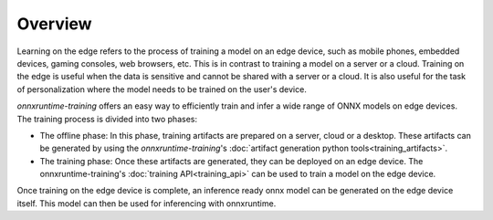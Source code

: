 Overview
=========

Learning on the edge refers to the process of training a model on an edge device, such as mobile phones, embedded devices, gaming consoles, web browsers, etc. This is in contrast to training a model on a server or a cloud. Training on the edge is useful when the data is sensitive and cannot be shared with a server or a cloud. It is also useful for the task of personalization where the model needs to be trained on the user's device.

`onnxruntime-training` offers an easy way to efficiently train and infer a wide range of ONNX models on edge devices. The training process is divided into two phases:

- The offline phase: In this phase, training artifacts are prepared on a server, cloud or a desktop. These artifacts can be generated by using the `onnxruntime-training`'s :doc:`artifact generation python tools<training_artifacts>`.
- The training phase: Once these artifacts are generated, they can be deployed on an edge device. The onnxruntime-training's :doc:`training API<training_api>` can be used to train a model on the edge device.

Once training on the edge device is complete, an inference ready onnx model can be generated on the edge device itself. This model can then be used for inferencing with onnxruntime.
